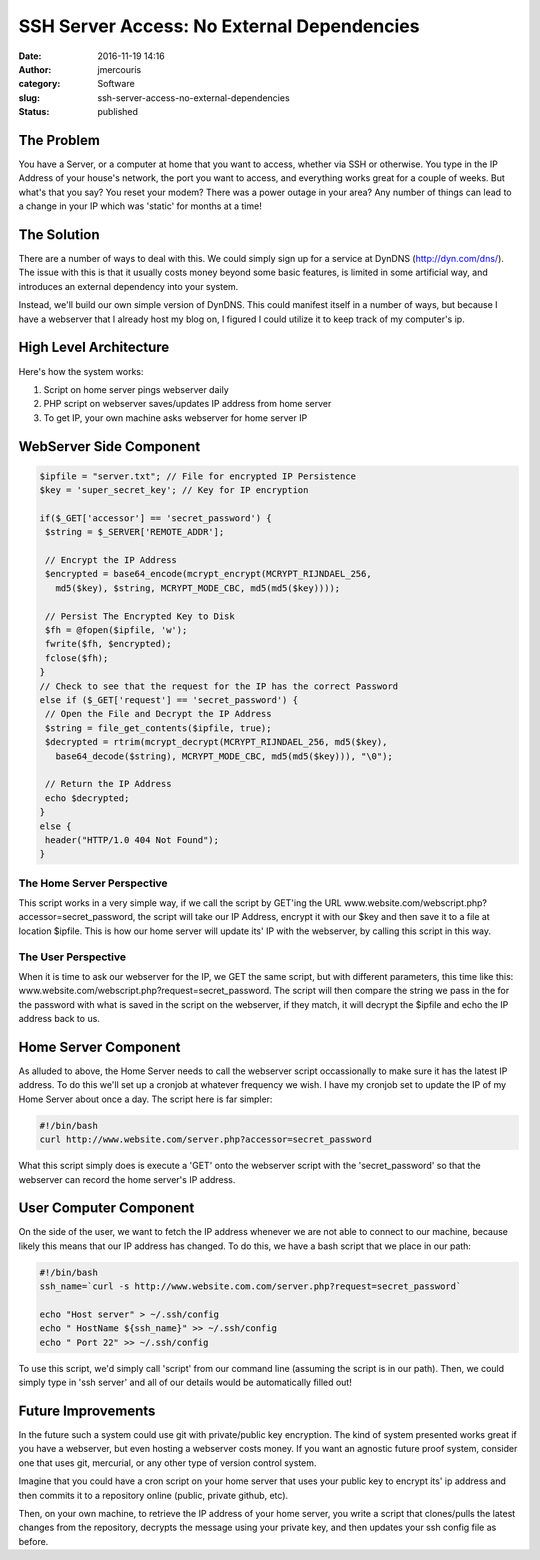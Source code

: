 SSH Server Access: No External Dependencies
###########################################
:date: 2016-11-19 14:16
:author: jmercouris
:category: Software
:slug: ssh-server-access-no-external-dependencies
:status: published

The Problem
===========

You have a Server, or a computer at home that you want to access,
whether via SSH or otherwise. You type in the IP Address of your house's
network, the port you want to access, and everything works great for a
couple of weeks. But what's that you say? You reset your modem? There
was a power outage in your area? Any number of things can lead to a
change in your IP which was 'static' for months at a time!

The Solution
============

There are a number of ways to deal with this. We could simply sign up
for a service at DynDNS (http://dyn.com/dns/). The issue with this is
that it usually costs money beyond some basic features, is limited in
some artificial way, and introduces an external dependency into your
system.

Instead, we'll build our own simple version of DynDNS. This could
manifest itself in a number of ways, but because I have a webserver that
I already host my blog on, I figured I could utilize it to keep track of
my computer's ip.

High Level Architecture
=======================

Here's how the system works:

#. Script on home server pings webserver daily
#. PHP script on webserver saves/updates IP address from home server
#. To get IP, your own machine asks webserver for home server IP

WebServer Side Component
========================

.. code-block:: php

    $ipfile = "server.txt"; // File for encrypted IP Persistence
    $key = 'super_secret_key'; // Key for IP encryption

    if($_GET['accessor'] == 'secret_password') {
     $string = $_SERVER['REMOTE_ADDR'];

     // Encrypt the IP Address  
     $encrypted = base64_encode(mcrypt_encrypt(MCRYPT_RIJNDAEL_256,
       md5($key), $string, MCRYPT_MODE_CBC, md5(md5($key))));

     // Persist The Encrypted Key to Disk
     $fh = @fopen($ipfile, 'w');
     fwrite($fh, $encrypted);
     fclose($fh);
    }
    // Check to see that the request for the IP has the correct Password
    else if ($_GET['request'] == 'secret_password') {
     // Open the File and Decrypt the IP Address
     $string = file_get_contents($ipfile, true);
     $decrypted = rtrim(mcrypt_decrypt(MCRYPT_RIJNDAEL_256, md5($key),
       base64_decode($string), MCRYPT_MODE_CBC, md5(md5($key))), "\0");

     // Return the IP Address
     echo $decrypted;
    }
    else {
     header("HTTP/1.0 404 Not Found");
    }

The Home Server Perspective
---------------------------

This script works in a very simple way, if we call the script by GET'ing
the URL www.website.com/webscript.php?accessor=secret\_password, the
script will take our IP Address, encrypt it with our $key and then save
it to a file at location $ipfile. This is how our home server will
update its' IP with the webserver, by calling this script in this way.

The User Perspective
--------------------

When it is time to ask our webserver for the IP, we GET the same script,
but with different parameters, this time like this:
www.website.com/webscript.php?request=secret\_password. The script will
then compare the string we pass in the for the password with what is
saved in the script on the webserver, if they match, it will decrypt the
$ipfile and echo the IP address back to us.

Home Server Component
=====================

As alluded to above, the Home Server needs to call the webserver script
occassionally to make sure it has the latest IP address. To do this
we'll set up a cronjob at whatever frequency we wish. I have my cronjob
set to update the IP of my Home Server about once a day. The script here
is far simpler:

.. code-block:: bash

    #!/bin/bash
    curl http://www.website.com/server.php?accessor=secret_password

What this script simply does is execute a 'GET' onto the webserver
script with the 'secret\_password' so that the webserver can record the
home server's IP address.

User Computer Component
=======================

On the side of the user, we want to fetch the IP address whenever we are
not able to connect to our machine, because likely this means that our
IP address has changed. To do this, we have a bash script that we place
in our path:

.. code-block:: bash

    #!/bin/bash
    ssh_name=`curl -s http://www.website.com.com/server.php?request=secret_password`

    echo "Host server" > ~/.ssh/config
    echo " HostName ${ssh_name}" >> ~/.ssh/config
    echo " Port 22" >> ~/.ssh/config

To use this script, we'd simply call 'script' from our command line
(assuming the script is in our path). Then, we could simply type in 'ssh
server' and all of our details would be automatically filled out!

Future Improvements
===================

In the future such a system could use git with private/public key
encryption. The kind of system presented works great if you have a
webserver, but even hosting a webserver costs money. If you want an
agnostic future proof system, consider one that uses git, mercurial, or
any other type of version control system.

Imagine that you could have a cron script on your home server that uses
your public key to encrypt its' ip address and then commits it to a
repository online (public, private github, etc).

Then, on your own machine, to retrieve the IP address of your home
server, you write a script that clones/pulls the latest changes from the
repository, decrypts the message using your private key, and then
updates your ssh config file as before.
